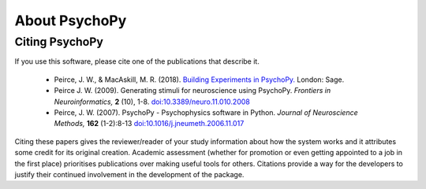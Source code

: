 About PsychoPy
====================

.. only:: html

    .. toctree::
        :maxdepth: 1

        overview
        testimonials
        ../screenshots
        credits
        contributing
    
.. only:: latex or latexpdf or epub

    .. toctree::
        :maxdepth: 1

        overview
        credits
        contributing
    
.. _citingPsychoPy:

Citing PsychoPy
-----------------

If you use this software, please cite one of the publications that describe it.

       - Peirce, J. W., & MacAskill, M. R. (2018). `Building Experiments in PsychoPy. <https://www.amazon.com/Building-Experiments-PsychoPy-Jonathan-Peirce/dp/1473991390>`_ London: Sage.
       - Peirce J. W. (2009). Generating stimuli for neuroscience using PsychoPy. *Frontiers in Neuroinformatics,* **2** (10), 1-8. `doi:10.3389/neuro.11.010.2008 <https://doi.org/10.3389/neuro.11.010.2008>`_
       - Peirce, J. W. (2007). PsychoPy - Psychophysics software in Python. *Journal of Neuroscience Methods,* **162** (1-2):8-13 `doi:10.1016/j.jneumeth.2006.11.017 <https://doi.org/10.1016/j.jneumeth.2006.11.017>`_

Citing these papers gives the reviewer/reader of your study information about how the system works and it attributes some credit for its original creation. Academic assessment (whether for promotion or even getting appointed to a job in the first place) prioritises publications over making useful tools for others. Citations provide a way for the developers to justify their continued involvement in the development of the package.
